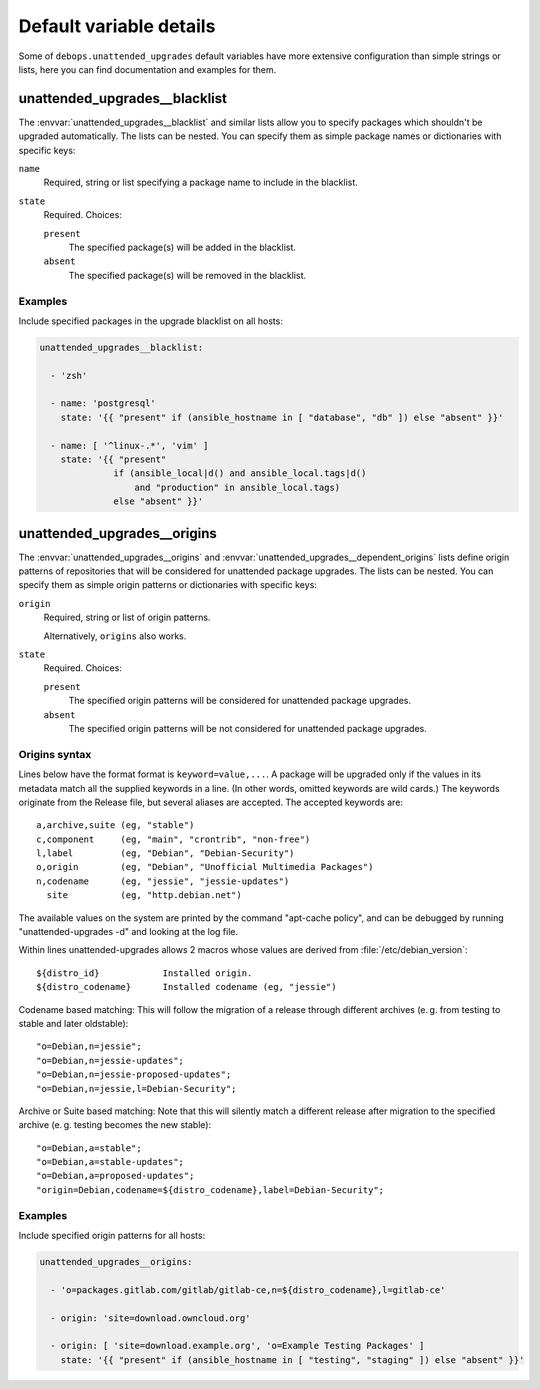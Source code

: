.. Copyright (C) 2015-2016 Maciej Delmanowski <drybjed@gmail.com>
.. Copyright (C) 2016      Robin Schneider <ypid@riseup.net>
.. Copyright (C) 2015-2016 DebOps <https://debops.org/>
.. SPDX-License-Identifier: GPL-3.0-only

Default variable details
========================

Some of ``debops.unattended_upgrades`` default variables have more extensive
configuration than simple strings or lists, here you can find documentation and
examples for them.

.. only:: html

   .. contents::
      :local:
      :depth: 1


.. _unattended_upgrades__ref_blacklist:

unattended_upgrades__blacklist
------------------------------

The :envvar:`unattended_upgrades__blacklist` and similar lists allow you to specify
packages which shouldn't be upgraded automatically. The lists can be nested. You
can specify them as simple package names or dictionaries with specific keys:

``name``
  Required, string or list specifying a package name to include in the
  blacklist.

``state``
  Required. Choices:

  ``present``
    The specified package(s) will be added in the blacklist.

  ``absent``
    The specified package(s) will be removed in the blacklist.

Examples
~~~~~~~~

Include specified packages in the upgrade blacklist on all hosts:

.. code-block:: yaml

   unattended_upgrades__blacklist:

     - 'zsh'

     - name: 'postgresql'
       state: '{{ "present" if (ansible_hostname in [ "database", "db" ]) else "absent" }}'

     - name: [ '^linux-.*', 'vim' ]
       state: '{{ "present"
                 if (ansible_local|d() and ansible_local.tags|d()
                     and "production" in ansible_local.tags)
                 else "absent" }}'


.. _unattended_upgrades__ref_origins:

unattended_upgrades__origins
----------------------------

The :envvar:`unattended_upgrades__origins` and
:envvar:`unattended_upgrades__dependent_origins` lists define origin patterns of
repositories that will be considered for unattended package upgrades.
The lists can be nested.
You can specify them as simple origin patterns or dictionaries with specific
keys:

``origin``
  Required, string or list of origin patterns.

  Alternatively, ``origins`` also works.

``state``
  Required. Choices:

  ``present``
    The specified origin patterns will be considered for unattended package upgrades.

  ``absent``
    The specified origin patterns will be not considered for unattended package upgrades.


Origins syntax
~~~~~~~~~~~~~~

.. Copied from the /etc/apt/apt.conf.d/50unattended-upgrades file.

Lines below have the format format is ``keyword=value,...``.  A
package will be upgraded only if the values in its metadata match
all the supplied keywords in a line.  (In other words, omitted
keywords are wild cards.) The keywords originate from the Release
file, but several aliases are accepted.  The accepted keywords are::

  a,archive,suite (eg, "stable")
  c,component     (eg, "main", "crontrib", "non-free")
  l,label         (eg, "Debian", "Debian-Security")
  o,origin        (eg, "Debian", "Unofficial Multimedia Packages")
  n,codename      (eg, "jessie", "jessie-updates")
    site          (eg, "http.debian.net")

The available values on the system are printed by the command
"apt-cache policy", and can be debugged by running
"unattended-upgrades -d" and looking at the log file.

Within lines unattended-upgrades allows 2 macros whose values are
derived from :file:`/etc/debian_version`::

  ${distro_id}            Installed origin.
  ${distro_codename}      Installed codename (eg, "jessie")

Codename based matching:
This will follow the migration of a release through different
archives (e. g. from testing to stable and later oldstable)::

     "o=Debian,n=jessie";
     "o=Debian,n=jessie-updates";
     "o=Debian,n=jessie-proposed-updates";
     "o=Debian,n=jessie,l=Debian-Security";

Archive or Suite based matching:
Note that this will silently match a different release after
migration to the specified archive (e. g. testing becomes the
new stable)::

     "o=Debian,a=stable";
     "o=Debian,a=stable-updates";
     "o=Debian,a=proposed-updates";
     "origin=Debian,codename=${distro_codename},label=Debian-Security";

Examples
~~~~~~~~

Include specified origin patterns for all hosts:

.. code-block:: yaml

   unattended_upgrades__origins:

     - 'o=packages.gitlab.com/gitlab/gitlab-ce,n=${distro_codename},l=gitlab-ce'

     - origin: 'site=download.owncloud.org'

     - origin: [ 'site=download.example.org', 'o=Example Testing Packages' ]
       state: '{{ "present" if (ansible_hostname in [ "testing", "staging" ]) else "absent" }}'
